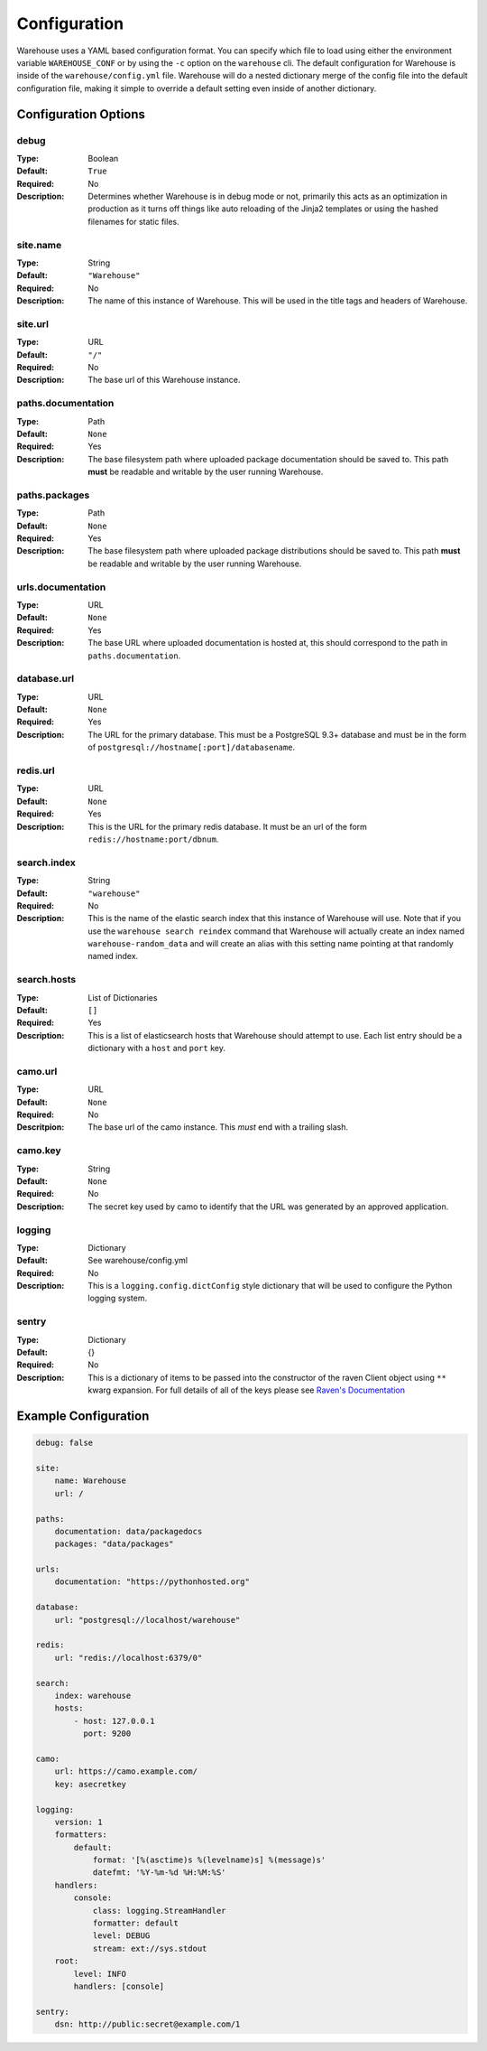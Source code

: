 Configuration
=============

Warehouse uses a YAML based configuration format. You can specify which file to
load using either the environment variable ``WAREHOUSE_CONF`` or by using the
``-c`` option on the ``warehouse`` cli. The default configuration for Warehouse
is inside of the ``warehouse/config.yml`` file. Warehouse will do a nested
dictionary merge of the config file into the default configuration file, making
it simple to override a default setting even inside of another dictionary.


Configuration Options
---------------------

debug
~~~~~

:Type: Boolean
:Default: ``True``
:Required: No
:Description:
    Determines whether Warehouse is in debug mode or not, primarily this acts
    as an optimization in production as it turns off things like auto reloading
    of the Jinja2 templates or using the hashed filenames for static files.

site.name
~~~~~~~~~

:Type: String
:Default: ``"Warehouse"``
:Required: No
:Description:
    The name of this instance of Warehouse. This will be used in the title tags
    and headers of Warehouse.

site.url
~~~~~~~~

:Type: URL
:Default: ``"/"``
:Required: No
:Description:
    The base url of this Warehouse instance.

paths.documentation
~~~~~~~~~~~~~~~~~~~

:Type: Path
:Default: ``None``
:Required: Yes
:Description:
    The base filesystem path where uploaded package documentation should be
    saved to. This path **must** be readable and writable by the user running
    Warehouse.

paths.packages
~~~~~~~~~~~~~~

:Type: Path
:Default: ``None``
:Required: Yes
:Description:
    The base filesystem path where uploaded package distributions should be
    saved to. This path **must** be readable and writable by the user running
    Warehouse.

urls.documentation
~~~~~~~~~~~~~~~~~~

:Type: URL
:Default: ``None``
:Required: Yes
:Description:
    The base URL where uploaded documentation is hosted at, this should
    correspond to the path in ``paths.documentation``.

database.url
~~~~~~~~~~~~

:Type: URL
:Default: ``None``
:Required: Yes
:Description:
    The URL for the primary database. This must be a PostgreSQL 9.3+ database
    and must be in the form of ``postgresql://hostname[:port]/databasename``.

redis.url
~~~~~~~~~

:Type: URL
:Default: ``None``
:Required: Yes
:Description:
    This is the URL for the primary redis database. It must be an url of the
    form ``redis://hostname:port/dbnum``.

search.index
~~~~~~~~~~~~

:Type: String
:Default: ``"warehouse"``
:Required: No
:Description:
    This is the name of the elastic search index that this instance of
    Warehouse will use. Note that if you use the ``warehouse search reindex``
    command that Warehouse will actually create an index named
    ``warehouse-random_data`` and will create an alias with this setting name
    pointing at that randomly named index.

search.hosts
~~~~~~~~~~~~

:Type: List of Dictionaries
:Default: ``[]``
:Required: Yes
:Description:
    This is a list of elasticsearch hosts that Warehouse should attempt to use.
    Each list entry should be a dictionary with a ``host`` and ``port`` key.

camo.url
~~~~~~~~

:Type: URL
:Default: ``None``
:Required: No
:Descritpion:
    The base url of the camo instance. This *must* end with a trailing slash.

camo.key
~~~~~~~~

:Type: String
:Default: ``None``
:Required: No
:Description:
    The secret key used by camo to identify that the URL was generated by an
    approved application.

logging
~~~~~~~

:Type: Dictionary
:Default: See warehouse/config.yml
:Required: No
:Description:
    This is a ``logging.config.dictConfig`` style dictionary that will be used
    to configure the Python logging system.

sentry
~~~~~~

:Type: Dictionary
:Default: {}
:Required: No
:Description:
    This is a dictionary of items to be passed into the constructor of the
    raven Client object using ``**`` kwarg expansion. For full details of all
    of the keys please see `Raven's Documentation <http://raven.readthedocs.org/en/latest/config/index.html#client-arguments>`_



Example Configuration
---------------------

.. code:: yaml

    debug: false

    site:
        name: Warehouse
        url: /

    paths:
        documentation: data/packagedocs
        packages: "data/packages"

    urls:
        documentation: "https://pythonhosted.org"

    database:
        url: "postgresql://localhost/warehouse"

    redis:
        url: "redis://localhost:6379/0"

    search:
        index: warehouse
        hosts:
            - host: 127.0.0.1
              port: 9200

    camo:
        url: https://camo.example.com/
        key: asecretkey

    logging:
        version: 1
        formatters:
            default:
                format: '[%(asctime)s %(levelname)s] %(message)s'
                datefmt: '%Y-%m-%d %H:%M:%S'
        handlers:
            console:
                class: logging.StreamHandler
                formatter: default
                level: DEBUG
                stream: ext://sys.stdout
        root:
            level: INFO
            handlers: [console]

    sentry:
        dsn: http://public:secret@example.com/1
